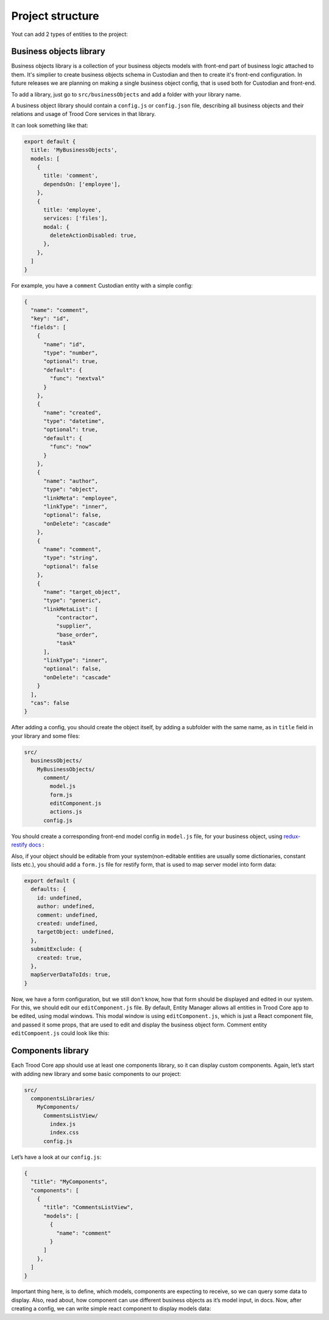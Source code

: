 ================================
Project structure
================================
Yout can add 2 types of entities to the project:

Business objects library
------------------------
Business objects library is a collection of your business objects models with front-end part of business logic attached to them. It's simplier to create business objects schema in Custodian and then to create it's front-end configuration. In future releases we are planning on making a single business object config, that is used both for Custodian and front-end.

To add a library, just go to ``src/businessObjects`` and add a folder with your library name.

A business object library should contain a ``config.js`` or ``config.json`` file, describing all business objects and their relations and usage of Trood Core services in that library.

It can look something like that:

.. code-block:: default

    export default {
      title: 'MyBusinessObjects',
      models: [
        {
          title: 'comment',
          dependsOn: ['employee'],
        },
        {
          title: 'employee',
          services: ['files'],
          modal: {
            deleteActionDisabled: true,
          },
        },
      ]
    }

For example, you have a ``comment`` Custodian entity with a simple config:

.. code-block:: default

    {
      "name": "comment",
      "key": "id",
      "fields": [
        {
          "name": "id",
          "type": "number",
          "optional": true,
          "default": {
            "func": "nextval"
          }
        },
        {
          "name": "created",
          "type": "datetime",
          "optional": true,
          "default": {
            "func": "now"
          }
        },
        {
          "name": "author",
          "type": "object",
          "linkMeta": "employee",
          "linkType": "inner",
          "optional": false,
          "onDelete": "cascade"
        },
        {
          "name": "comment",
          "type": "string",
          "optional": false
        },
        {
          "name": "target_object",
          "type": "generic",
          "linkMetaList": [
              "contractor",
              "supplier",
              "base_order",
              "task"
          ],
          "linkType": "inner",
          "optional": false,
          "onDelete": "cascade"
        }
      ],
      "cas": false
    }

After adding a config, you should create the object itself, by adding a subfolder with the same name, as in ``title`` field in your library and some files:

.. code-block:: default

    src/
      businessObjects/
        MyBusinessObjects/
          comment/
            model.js
            form.js
            editComponent.js
            actions.js
          config.js

You should create a corresponding front-end model config in ``model.js`` file, for your business object, using `redux-restify docs <https://github.com/DeyLak/redux-restify/tree/master/docs>`_
:

.. code-block:: default
   :linenos:

    import { RestifyGenericForeignKey, RestifyForeignKey } from 'redux-restify'
        
    export default {
      defaults: {
        id: undefined,
        created: undefined,
        author: new RestifyForeignKey('employee'),
        comment: undefined,
        targetObject: new RestifyGenericForeignKey(
          ['contractor', 'supplier', 'baseOrder', 'task'],
          {
            allowNested: false,
          },
        ),
      },
      deletion: {
        confirm: true,
      },
      name: 'Comment',
    }

Also, if your object should be editable from your system(non-editable entities are usually some dictionaries, constant lists etc.), you should add a ``form.js`` file for restify form, that is used to map server model into form data:

.. code-block:: default

    export default {
      defaults: {
        id: undefined,
        author: undefined,
        comment: undefined,
        created: undefined,
        targetObject: undefined,
      },
      submitExclude: {
        created: true,
      },
      mapServerDataToIds: true,
    }

Now, we have a form configuration, but we still don't know, how that form should be displayed and edited in our system. For this, we should edit our ``editComponent.js`` file. By default, Entity Manager allows all entities in Trood Core app to be edited, using modal windows. This modal window is using ``editComponent.js``, which is just a React component file, and passed it some props, that are used to edit and display the business object form. Comment entity ``editCompoent.js`` could look like this:

.. code-block:: default
   :linenos:

    import PropTypes from 'prop-types'
    import React, { PureComponent } from 'react'
    import classNames from 'classnames'
    import moment from 'moment'
    import modalsStyle from '$trood/styles/modals.css'
    
    import TInput, { INPUT_TYPES } from '$trood/components/TInput'
    
    
    class EditComponent extends PureComponent {
      static propTypes = {
        className: PropTypes.string,
    
        model: PropTypes.object.isRequired, // Restify form of the comment entity
        modelErrors: PropTypes.object, // Errors of the restify form
        modelValid: PropTypes.bool, // Is form valid. See restify docs to know more about these fields
    
        modelFormActions: PropTypes.object, // Restify actions to edit model form
      }
    
      static defaultProps = {
        className: '',
    
        modelFormActions: {},
      }
    
      render() {
        const {
          className,
    
          model,
          modelErrors,
    
          modelFormActions,
        } = this.props
    
        return (
          <div {...{
            className: classNames(modalsStyle.root, className),
          }} >
            <TInput {...{
              className: modalsStyle.control,
              type: INPUT_TYPES.multi,
              defaultValue: model.comment,
              replaceValue: model.comment,
              onChange: value => modelFormActions.changeField('comment', value),
              onInvalid: errs => modelFormActions.setFieldError('comment', errs),
              onValid: () => modelFormActions.resetFieldError('comment'),
              errors: modelErrors.comment,
              validate: {
                required: true,
                checkOnBlur: true,
              },
            }} />
          </div>
        )
      }
    }
    
    export default EditComponent



Components library
------------------

Each Trood Core app should use at least one components library, so it can display custom components. Again, let’s start with adding new library and some basic components to our project:

.. code-block:: default

    src/
      componentsLibraries/
        MyComponents/
          CommentsListView/
            index.js
            index.css
          config.js

Let’s have a look at our ``config.js``:

.. code-block:: default

    {
      "title": "MyComponents",
      "components": [
        {
          "title": "CommentsListView",
          "models": [
            {
              "name": "comment"
            }
          ]
        },
      ]
    }

Important thing here, is to define, which models, components are expecting to receive, so we can query some data to display. Also, read about, how component can use different business objects as it’s model input, in docs. Now, after creating a config, we can write simple react component to display models data:

.. code-block:: default
   :linenos:

    import PropTypes from 'prop-types'
    import React, { PureComponent } from 'react'
    
    
    class CommentsListView extends PureComponent {
      render() {
        const {
          className,
    
          commentEntities,
    
          commentEditorActions,
        } = this.props
    
        // Get available comments array from server
        // For filtering read restify docs
        // Custodian also uses [rql](https://github.com/kriszyp/rql) for filtering requests
        const commentsArray = commentEntities.getArray()
    
        return (
          <div>
            <TButton {...{
              onClick: () => commentEditorActions.editEntity(),
              label: 'Add comment',
            }} />
            {commentsArray.map(comment => (
              <div>
                <span className="comment-text">{comment.comment}</span>
                <TButton {...{
                  onClick: () => commentEditorActions.editEntity(comment.id),
                  label: 'Edit',
                }} />
              </div>
            ))}
          </div>
        )
      }
    }
    
    export default CommentsListView